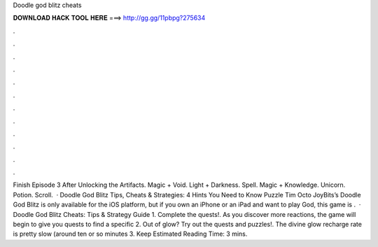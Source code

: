 Doodle god blitz cheats

𝐃𝐎𝐖𝐍𝐋𝐎𝐀𝐃 𝐇𝐀𝐂𝐊 𝐓𝐎𝐎𝐋 𝐇𝐄𝐑𝐄 ===> http://gg.gg/11pbpg?275634

.

.

.

.

.

.

.

.

.

.

.

.

Finish Episode 3 After Unlocking the Artifacts. Magic + Void. Light + Darkness. Spell. Magic + Knowledge. Unicorn. Potion. Scroll.  · Doodle God Blitz Tips, Cheats & Strategies: 4 Hints You Need to Know Puzzle Tim Octo JoyBits’s Doodle God Blitz is only available for the iOS platform, but if you own an iPhone or an iPad and want to play God, this game is .  · Doodle God Blitz Cheats: Tips & Strategy Guide 1. Complete the quests!. As you discover more reactions, the game will begin to give you quests to find a specific 2. Out of glow? Try out the quests and puzzles!. The divine glow recharge rate is pretty slow (around ten or so minutes 3. Keep Estimated Reading Time: 3 mins.
